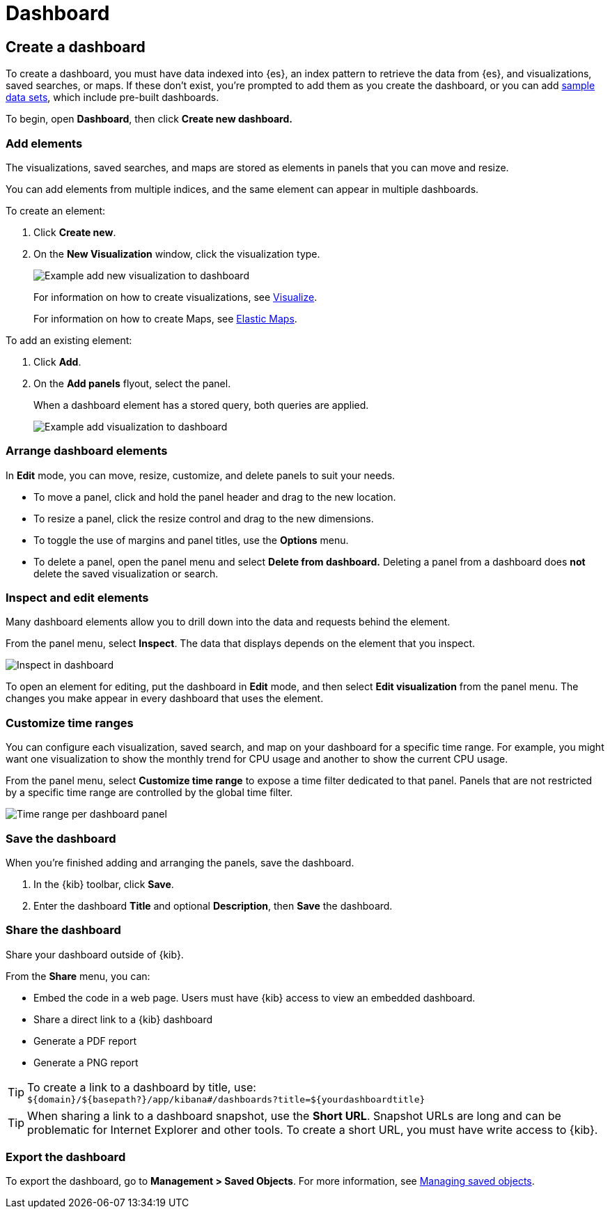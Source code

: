 [[dashboard]]
= Dashboard

[partintro]
--

A _dashboard_ is a collection of visualizations, searches, and
maps, typically in real-time. Dashboards provide
at-a-glance insights into your data and enable you to drill down into details.

With *Dashboard*, you can:

* Add visualizations, saved searches, and maps for side-by-side analysis

* Arrange dashboard elements to display exactly how you want

* Customize time ranges to display only the data you want

* Inspect and edit dashboard elements to find out exactly what kind of data is displayed

[role="screenshot"]
image:images/Dashboard_example.png[Example dashboard]

[float]
[[dashboard-read-only-access]]
=== [xpack]#Read only access#
If you see
the read-only icon in the application header,
then you don't have sufficient privileges to create and save dashboards. The buttons to create and edit
dashboards are not visible. For more information, see <<xpack-security-authorization>>.

[role="screenshot"]
image::images/dashboard-read-only-badge.png[Example of Dashboard read only access indicator in Kibana header]

--

[[dashboard-create-new-dashboard]]
== Create a dashboard

To create a dashboard, you must have data indexed into {es}, an index pattern
to retrieve the data from {es}, and
visualizations, saved searches, or maps. If these don't exist, you're prompted to
add them as you create the dashboard, or you can add
<<add-sample-data, sample data sets>>,
which include pre-built dashboards.

To begin, open *Dashboard*, then click *Create new dashboard.*

[float]
[[dashboard-add-elements]]
=== Add elements

The visualizations, saved searches, and maps are stored as elements in panels
that you can move and resize.

You can add elements from multiple indices, and the same element can appear in
multiple dashboards.

To create an element:

. Click *Create new*.
. On the *New Visualization* window, click the visualization type.
+
[role="screenshot"]
image:images/Dashboard_add_new_visualization.png[Example add new visualization to dashboard]
+
For information on how to create visualizations, see <<visualize,Visualize>>.
+
For information on how to create Maps, see <<maps,Elastic Maps>>.

To add an existing element:

. Click *Add*.

. On the *Add panels* flyout, select the panel.
+
When a dashboard element has a stored query,
both queries are applied.
+
[role="screenshot"]
image:images/Dashboard_add_visualization.png[Example add visualization to dashboard]

[float]
[[customizing-your-dashboard]]
=== Arrange dashboard elements

In *Edit* mode, you can move, resize, customize, and delete panels to suit your needs.

[[moving-containers]]
* To move a panel, click and hold the panel header and drag to the new location.

[[resizing-containers]]
* To resize a panel, click the resize control and drag
to the new dimensions.

* To toggle the use of margins and panel titles, use the *Options* menu.

* To delete a panel, open the panel menu and select *Delete from dashboard.* Deleting a panel from a
dashboard does *not* delete the saved visualization or search.

[float]
[[viewing-detailed-information]]
=== Inspect and edit elements

Many dashboard elements allow you to drill down into the data and requests
behind the element.

From the panel menu, select *Inspect*.
The data that displays depends on the element that you inspect.

[role="screenshot"]
image:images/Dashboard_inspect.png[Inspect in dashboard]

To open an element for editing, put the dashboard in *Edit* mode,
and then select *Edit visualization* from the panel menu. The changes you make appear in
every dashboard that uses the element.

[float]
[[dashboard-customize-filter]]
=== Customize time ranges

You can configure each visualization, saved search, and map on your dashboard
for a specific time range. For example, you might want one visualization to show
the monthly trend for CPU usage and another to show the current CPU usage.

From the panel menu, select *Customize time range* to expose a time filter
dedicated to that panel. Panels that are not restricted by a specific
time range are controlled by the
global time filter.

[role="screenshot"]
image:images/time_range_per_panel.gif[Time range per dashboard panel]

[float]
[[save-dashboards]]
=== Save the dashboard

When you're finished adding and arranging the panels, save the dashboard.

. In the {kib} toolbar, click *Save*.

. Enter the dashboard *Title* and optional *Description*, then *Save* the dashboard.

[[sharing-dashboards]]
=== Share the dashboard

[[embedding-dashboards]]
Share your dashboard outside of {kib}.

From the *Share* menu, you can:

* Embed the code in a web page. Users must have {kib} access
to view an embedded dashboard.
* Share a direct link to a {kib} dashboard
* Generate a PDF report
* Generate a PNG report

TIP: To create a link to a dashboard by title, use: +
`${domain}/${basepath?}/app/kibana#/dashboards?title=${yourdashboardtitle}`

TIP: When sharing a link to a dashboard snapshot, use the *Short URL*. Snapshot
URLs are long and can be problematic for Internet Explorer and other
tools. To create a short URL, you must have write access to {kib}.

[float]
[[import-dashboards]]
=== Export the dashboard

To export the dashboard, go to *Management > Saved Objects*. For more information,
see <<managing-saved-objects, Managing saved objects>>.

